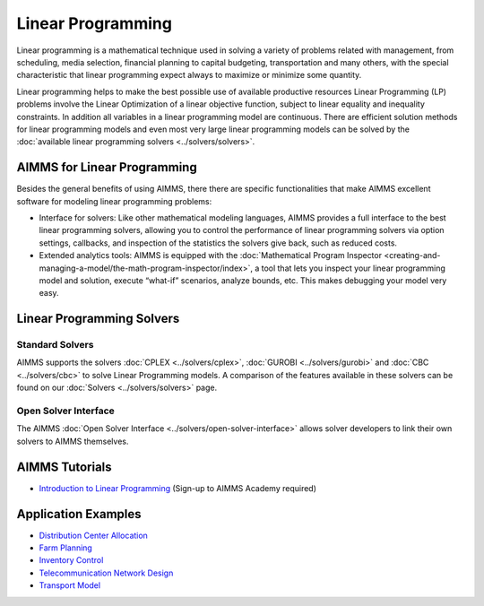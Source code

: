 Linear Programming
=====================
Linear programming is a mathematical technique used in solving a variety of problems related with management, from scheduling, media selection, financial planning to capital budgeting, transportation and many others, with the special characteristic that linear programming expect always to maximize or minimize some quantity.

Linear programming helps to make the best possible use of available productive resources Linear Programming (LP) problems involve the Linear Optimization of a linear objective function, subject to linear equality and inequality constraints. In addition all variables in a linear programming model are continuous. There are efficient solution methods for linear programming models and even most very large linear programming models can be solved by the :doc:`available linear programming solvers <../solvers/solvers>`.

AIMMS for Linear Programming
----------------------------------------------
Besides the general benefits of using AIMMS, there there are specific functionalities that make AIMMS excellent software for modeling linear programming problems:

* Interface for solvers: Like other mathematical modeling languages, AIMMS provides a full interface to the best linear programming solvers, allowing you to control the performance of linear programming solvers via option settings, callbacks, and inspection of the statistics the solvers give back, such as reduced costs.
* Extended analytics tools: AIMMS is equipped with the :doc:`Mathematical Program Inspector <creating-and-managing-a-model/the-math-program-inspector/index>`, a tool that lets you inspect your linear programming model and solution, execute “what-if” scenarios, analyze bounds, etc. This makes debugging your model very easy.

Linear Programming Solvers
------------------------------
Standard Solvers
^^^^^^^^^^^^^^^^^^^^
AIMMS supports the solvers :doc:`CPLEX <../solvers/cplex>`, :doc:`GUROBI <../solvers/gurobi>` and :doc:`CBC <../solvers/cbc>` to solve Linear Programming models. A comparison of the features available in these solvers can be found on our :doc:`Solvers <../solvers/solvers>` page.

Open Solver Interface
^^^^^^^^^^^^^^^^^^^^^^^
The AIMMS :doc:`Open Solver Interface <../solvers/open-solver-interface>` allows solver developers to link their own solvers to AIMMS themselves.

AIMMS Tutorials
---------------
* `Introduction to Linear Programming <https://academy.aimms.com/mod/quiz/view.php?id=199>`_  (Sign-up to AIMMS Academy required)

Application Examples
---------------------

* `Distribution Center Allocation <https://github.com/aimms/examples/tree/master/Application%20Examples/Distribution%20Center%20Allocation>`_
* `Farm Planning <https://github.com/aimms/examples/tree/master/Modeling%20Book/Farm%20Planning>`_
* `Inventory Control <https://github.com/aimms/examples/tree/master/Modeling%20Book/Inventory%20Control>`_
* `Telecommunication Network Design <https://github.com/aimms/examples/tree/master/Modeling%20Book/Telecommunication%20Network%20Design>`_
* `Transport Model <https://github.com/aimms/examples/tree/master/Application%20Examples/Transport%20Model>`_

